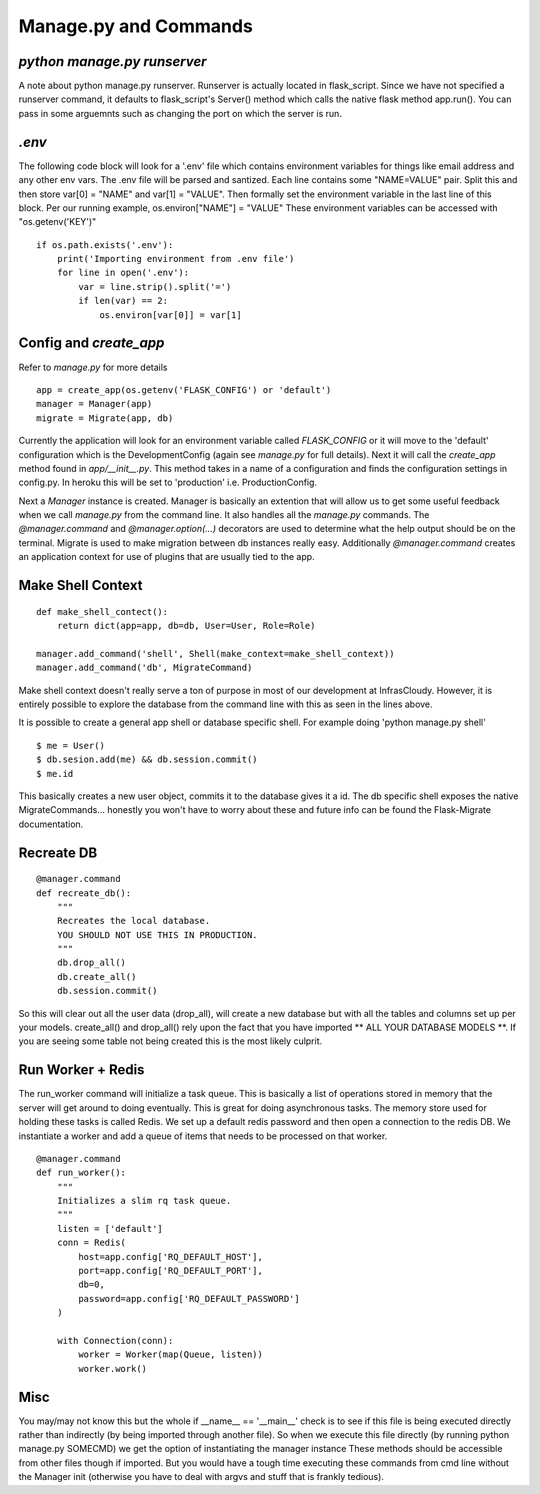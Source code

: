 .. _commands:

Manage.py and Commands
======================

`python manage.py runserver`
----------------------------

A note about python manage.py runserver.
Runserver is actually located in flask_script.
Since we have not specified a runserver command, it defaults to
flask_script's Server() method which calls the native
flask method app.run().
You can pass in some arguemnts such
as changing the port on which the server is run.

`.env`
------

The following code block will look for a '.env' file which
contains environment variables for things like email address
and any other env vars. The .env file will be parsed and
santized.
Each line contains some "NAME=VALUE" pair.
Split this and then store var[0] = "NAME" and var[1] = "VALUE".
Then formally set the environment variable in the last line of
this block.
Per our running example, os.environ["NAME"] = "VALUE"
These environment variables can be accessed with "os.getenv('KEY')"

::

    if os.path.exists('.env'):
        print('Importing environment from .env file')
        for line in open('.env'):
            var = line.strip().split('=')
            if len(var) == 2:
                os.environ[var[0]] = var[1]

Config and `create_app`
-----------------------

Refer to `manage.py` for more details

::

    app = create_app(os.getenv('FLASK_CONFIG') or 'default')
    manager = Manager(app)
    migrate = Migrate(app, db)

Currently the application will
look for an environment variable called `FLASK_CONFIG` or it will
move to the 'default' configuration which is the DevelopmentConfig
(again see `manage.py` for full details). Next it will call the
`create_app` method found in `app/__init__.py`. This method takes in a
name of a configuration and finds the configuration settings in
config.py. In heroku this will be set to 'production' i.e.
ProductionConfig.

Next a `Manager` instance is created. Manager
is basically an extention that will allow us to get some useful
feedback when we call `manage.py` from the command line. It also handles
all the `manage.py` commands. The `@manager.command` and `@manager.option(...)`
decorators are used to determine what the help output should be
on the terminal. Migrate is used to make migration between db instances
really easy. Additionally `@manager.command` creates an application
context for use of plugins that are usually tied to the app.

Make Shell Context
------------------

::

    def make_shell_contect():
        return dict(app=app, db=db, User=User, Role=Role)

    manager.add_command('shell', Shell(make_context=make_shell_context))
    manager.add_command('db', MigrateCommand)


Make shell context doesn't really serve a ton of purpose in most of our
development at InfrasCloudy. However, it is entirely possible to explore the database
from the command line with this as seen in the lines above.

It is possible to create a general app shell or database specific shell.
For example doing 'python manage.py shell'

::

    $ me = User()
    $ db.sesion.add(me) && db.session.commit()
    $ me.id


This basically creates a new user object, commits it to the database gives
it a id. The db specific shell exposes the native MigrateCommands...
honestly you won't have to worry about these and future info can
be found the Flask-Migrate documentation.

Recreate DB
-----------

::

    @manager.command
    def recreate_db():
        """
        Recreates the local database.
        YOU SHOULD NOT USE THIS IN PRODUCTION.
        """
        db.drop_all()
        db.create_all()
        db.session.commit()

So this will clear out all the user data (drop_all), will create a new
database but with all the tables and columns set up per your models.
create_all() and drop_all() rely upon the fact that you have imported
** ALL YOUR DATABASE MODELS **. If you are seeing some table not being
created this is the most likely culprit.

Run Worker + Redis
------------------

The run_worker command will initialize a task queue. This is basically a
list of operations stored in memory that the server will get around to doing
eventually. This is great for doing asynchronous tasks. The memory store
used for holding these tasks is called Redis. We set up a default redis
password and then open a connection to the redis DB. We instantiate a worker
and add a queue of items that needs to be processed on that worker.

::

    @manager.command
    def run_worker():
        """
        Initializes a slim rq task queue.
        """
        listen = ['default']
        conn = Redis(
            host=app.config['RQ_DEFAULT_HOST'],
            port=app.config['RQ_DEFAULT_PORT'],
            db=0,
            password=app.config['RQ_DEFAULT_PASSWORD']
        )

        with Connection(conn):
            worker = Worker(map(Queue, listen))
            worker.work()

Misc
----

You may/may not know this but the whole
if __name__ == '__main__' check is to see if this file is being executed
directly rather than indirectly (by being imported through another file).
So when we execute this file directly (by running python manage.py SOMECMD)
we get the option of instantiating the manager instance
These methods should be accessible from other files though if imported.
But you would have a tough time executing these commands from cmd line
without the Manager init (otherwise you have to deal with argvs and
stuff that is frankly tedious).
